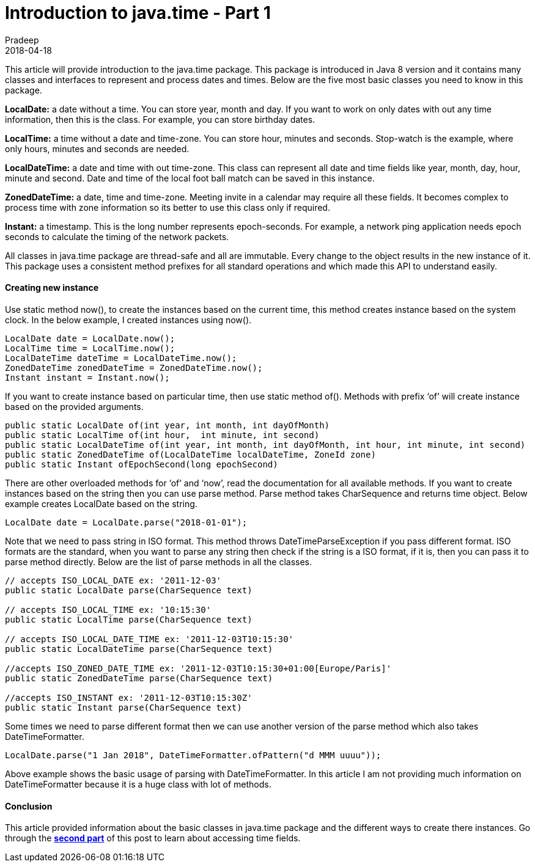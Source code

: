 = Introduction to java.time - Part 1
Pradeep
2018-04-18
:jbake-type: post
:jbake-status: published
:jbake-tags: java, time
:jbake-summary: This article will provide introduction to the java.time package. This package is introduced in Java 8 version and it contains many classes and interfaces to represent and process dates and times.
:jbake-image: banners/blog-banner-intro-to-java-time-part1.png
:idprefix:

This article will provide introduction to the java.time package. This package is introduced in Java 8 version and it contains many classes and interfaces to represent and process dates and times. Below are the five most basic classes you need to know in this package.

*LocalDate:* a date without a time. You can store year, month and day. If you want to work on only dates with out any time information, then this is the class. For example, you can store birthday dates.

*LocalTime:* a time without a date and time-zone. You can store hour, minutes and seconds. Stop-watch is the example, where only hours, minutes and seconds are needed.

*LocalDateTime:* a date and time with out time-zone. This class can represent all date and time fields like year, month, day, hour, minute and second. Date and time of the local foot ball match can be saved in this instance.

*ZonedDateTime:* a date, time and time-zone. Meeting invite in a calendar may require all these fields. It becomes complex to process time with zone information so its better to use this class only if required.

*Instant:* a timestamp. This is the long number represents epoch-seconds. For example, a network ping application needs epoch seconds to calculate the timing of the network packets.

All classes in java.time package are thread-safe and all are immutable. Every change to the object results in the new instance of it. This package uses a consistent method prefixes for all standard operations and which made this API to understand easily.

==== Creating new instance
Use static method now(), to create the instances based on the current time, this method creates instance based on the system clock. In the below example, I created instances using now().

[source,java]
----
LocalDate date = LocalDate.now();
LocalTime time = LocalTime.now();
LocalDateTime dateTime = LocalDateTime.now();
ZonedDateTime zonedDateTime = ZonedDateTime.now();
Instant instant = Instant.now();
----

If you want to create instance based on particular time, then use static method of(). Methods with prefix ‘of’ will create instance based on the provided arguments.

[source,java]
----
public static LocalDate of​(int year, int month, int dayOfMonth)
public static LocalTime of​(int hour,  int minute, int second)
public static LocalDateTime of​(int year, int month, int dayOfMonth, int hour, int minute, int second)
public static ZonedDateTime of​(LocalDateTime localDateTime, ZoneId zone)
public static Instant ofEpochSecond​(long epochSecond)
----

There are other overloaded methods for ‘of’ and ‘now’, read the documentation for all available methods. If you want to create instances based on the string then you can use parse method. Parse method takes CharSequence and returns time object. Below example creates LocalDate based on the string.

[source,java]
----
LocalDate date = LocalDate.parse("2018-01-01");
----

Note that we need to pass string in ISO format. This method throws DateTimeParseException if you pass different format. ISO formats are the standard, when you want to parse any string then check if the string is a ISO format, if it is, then you can pass it to parse method directly. Below are the list of parse methods in all the classes.

[source,java]
----
// accepts ISO_LOCAL_DATE ex: '2011-12-03'
public static LocalDate parse​(CharSequence text)
 
// accepts ISO_LOCAL_TIME ex: '10:15:30'
public static LocalTime parse​(CharSequence text) 
 
// accepts ISO_LOCAL_DATE_TIME ex: '2011-12-03T10:15:30'
public static LocalDateTime parse​(CharSequence text) 
 
//accepts ISO_ZONED_DATE_TIME ex: '2011-12-03T10:15:30+01:00[Europe/Paris]'
public static ZonedDateTime parse​(CharSequence text) 
 
//accepts ISO_INSTANT ex: '2011-12-03T10:15:30Z'
public static Instant parse​(CharSequence text)
----

Some times we need to parse different format then we can use another version of the parse method which also takes DateTimeFormatter.

[source,java]
----
LocalDate.parse("1 Jan 2018", DateTimeFormatter.ofPattern("d MMM uuuu"));
----

Above example shows the basic usage of parsing with DateTimeFormatter. In this article I am not providing much information on DateTimeFormatter because it is a huge class with lot of methods.

==== Conclusion
This article provided information about the basic classes in java.time package and the different ways to create there instances. Go through the *link:http://www.techstackjava.com/blog/2018/04/13-introduction-to-java-time-part2[second part]* of this post to learn about accessing time fields.
